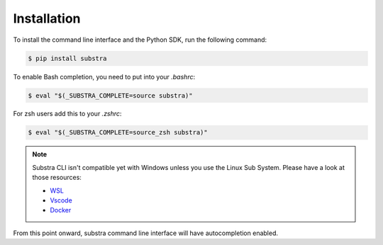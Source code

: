 Installation
============

To install the command line interface and the Python SDK, run the following command:

.. code-block:: console

    $ pip install substra

To enable Bash completion, you need to put into your `.bashrc`:

.. code-block:: console

    $ eval "$(_SUBSTRA_COMPLETE=source substra)"

For zsh users add this to your `.zshrc`:

.. code-block:: console

    $ eval "$(_SUBSTRA_COMPLETE=source_zsh substra)"


.. note::

   Substra CLI isn't compatible yet with Windows unless you use the Linux Sub System. Please have a look at those resources:

   - `WSL <https://docs.microsoft.com/en-us/windows/wsl/install-win10>`_
   - `Vscode <https://code.visualstudio.com/docs/remote/wsl>`_
   - `Docker <https://docs.docker.com/docker-for-windows/wsl/>`_

From this point onward, substra command line interface will have autocompletion enabled.
